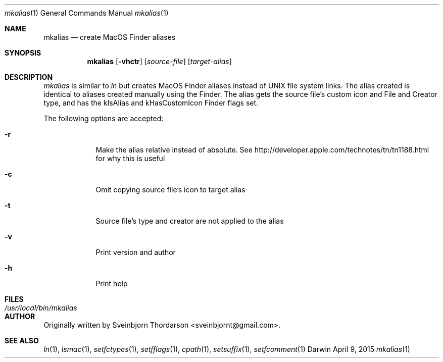 .Dd April 9, 2015
.Dt mkalias 1
.Os Darwin
.Sh NAME
.Nm mkalias
.Nd create MacOS Finder aliases
.Sh SYNOPSIS
.Nm
.Op Fl vhctr
.Op Ar source-file
.Op Ar target-alias
.Sh DESCRIPTION
.Ar mkalias
is similar to
.Ar ln
but creates MacOS Finder aliases instead of UNIX file system links.  The alias created is identical to
aliases created manually using the Finder.  The alias gets the source file's custom icon and
File and Creator type, and has the kIsAlias and kHasCustomIcon Finder flags set.
.Pp
The following options are accepted:
.Bl -tag -width -indent
.It Fl r
Make the alias relative instead of absolute.  See http://developer.apple.com/technotes/tn/tn1188.html for why this is useful
.It Fl c
Omit copying source file's icon to target alias
.It Fl t
Source file's type and creator are not applied to the alias
.It Fl v
Print version and author
.It Fl h
Print help
.El
.Sh FILES
.Bl -tag -width "/usr/local/bin/mkalias" -compact
.It Pa /usr/local/bin/mkalias
.El
.Sh AUTHOR
Originally written by Sveinbjorn Thordarson <sveinbjornt@gmail.com>.
.Sh SEE ALSO
.Xr ln 1 ,
.Xr lsmac 1 ,
.Xr setfctypes 1 ,
.Xr setfflags 1 ,
.Xr cpath 1 ,
.Xr setsuffix 1 ,
.Xr setfcomment 1
